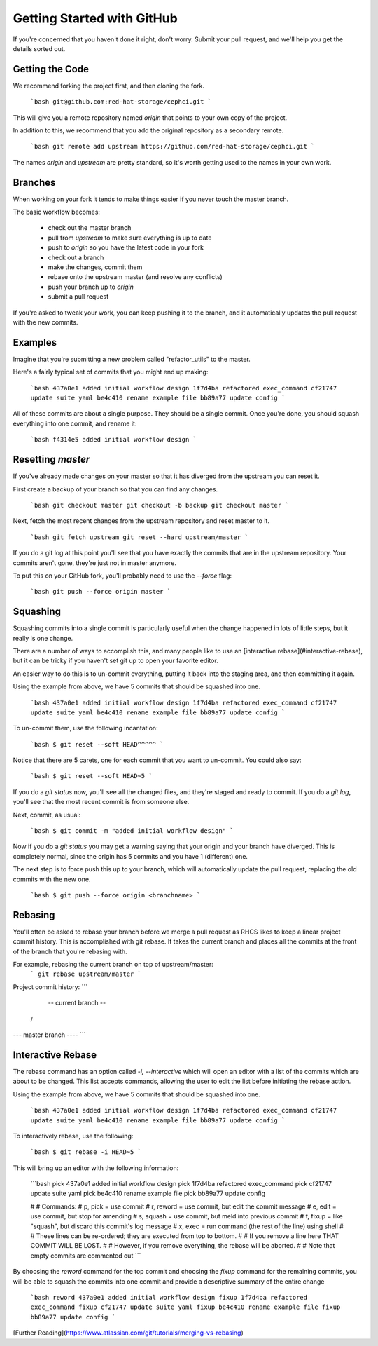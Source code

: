 ===========================
Getting Started with GitHub
===========================

If you're concerned that you haven't done it right, don't worry. Submit your pull request, and we'll help you get the details sorted out.

Getting the Code
=================

We recommend forking the project first, and then cloning the fork.

    ```bash
    git@github.com:red-hat-storage/cephci.git
    ```

This will give you a remote repository named `origin` that points to your own copy of the project.

In addition to this, we recommend that you add the original repository as a secondary remote.

    ```bash
    git remote add upstream https://github.com/red-hat-storage/cephci.git
    ```

The names `origin` and `upstream` are pretty standard, so it's worth getting used to the names in your own work.

Branches
=========

When working on your fork it tends to make things easier if you never touch the master branch.

The basic workflow becomes:

    * check out the master branch
    * pull from `upstream` to make sure everything is up to date
    * push to `origin` so you have the latest code in your fork
    * check out a branch
    * make the changes, commit them
    * rebase onto the upstream master (and resolve any conflicts)
    * push your branch up to `origin`
    * submit a pull request

If you're asked to tweak your work, you can keep pushing it to the branch, and it automatically updates the pull request with the new commits.

Examples
=========

Imagine that you're submitting a new problem called "refactor_utils" to the master.

Here's a fairly typical set of commits that you might end up making:

    ```bash
    437a0e1 added initial workflow design
    1f7d4ba refactored exec_command
    cf21747 update suite yaml
    be4c410 rename example file
    bb89a77 update config
    ```

All of these commits are about a single purpose. They
should be a single commit. Once you're done, you should squash everything into one commit,
and rename it:

    ```bash
    f4314e5 added initial workflow design
    ```

Resetting `master`
==================

If you've already made changes on your master so that it has diverged from the
upstream you can reset it.

First create a backup of your branch so that you can find any changes.

    ```bash
    git checkout master
    git checkout -b backup
    git checkout master
    ```

Next, fetch the most recent changes from the upstream repository and reset master to it.

    ```bash
    git fetch upstream
    git reset --hard upstream/master
    ```

If you do a git log at this point you'll see that you have exactly the
commits that are in the upstream repository. Your commits aren't gone, they're
just not in master anymore.

To put this on your GitHub fork, you'll probably need to use the `--force` flag:

    ```bash
    git push --force origin master
    ```

Squashing
=========

Squashing commits into a single commit is particularly useful when the change
happened in lots of little steps, but it really is one
change.

There are a number of ways to accomplish this, and many people like to use an
[interactive rebase](#interactive-rebase), but it can be tricky if you haven't set git up to open
your favorite editor.

An easier way to do this is to un-commit everything, putting it back into the
staging area, and then committing it again.

Using the example from above, we have 5 commits that should be squashed into one.

    ```bash
    437a0e1 added initial workflow design
    1f7d4ba refactored exec_command
    cf21747 update suite yaml
    be4c410 rename example file
    bb89a77 update config
    ```

To un-commit them, use the following incantation:

    ```bash
    $ git reset --soft HEAD^^^^^
    ```

Notice that there are 5 carets, one for each commit that you want to
un-commit. You could also say:

    ```bash
    $ git reset --soft HEAD~5
    ```

If you do a `git status` now, you'll see all the changed files, and they're
staged and ready to commit. If you do a `git log`, you'll see that the most
recent commit is from someone else.

Next, commit, as usual:

    ```bash
    $ git commit -m "added initial workflow design"
    ```

Now if you do a `git status` you may get a warning saying that your origin and
your branch have diverged. This is completely normal, since the origin has 5
commits and you have 1 (different) one.

The next step is to force push this up to your branch, which will
automatically update the pull request, replacing the old commits with the new
one.

    ```bash
    $ git push --force origin <branchname>
    ```

Rebasing
========

You'll often be asked to rebase your branch before we merge a pull request as RHCS likes to keep a linear project commit history. This is accomplished with git rebase. It takes the current branch and places all the commits at the front of the branch that you're rebasing with.

For example, rebasing the current branch on top of upstream/master:
    ```
    git rebase upstream/master
    ```
Project commit history:
```
                       -- current branch --
                      /
--- master branch ----
```

Interactive Rebase
==================
The rebase command has an option called `-i, --interactive` which will open an editor with a list of the commits which are about to be changed. This list accepts commands, allowing the user to edit the list before initiating the rebase action.

Using the example from above, we have 5 commits that should be squashed into one.

    ```bash
    437a0e1 added initial workflow design
    1f7d4ba refactored exec_command
    cf21747 update suite yaml
    be4c410 rename example file
    bb89a77 update config
    ```

To interactively rebase, use the following:

    ```bash
    $ git rebase -i HEAD~5
    ```
This will bring up an editor with the following information:

    ```bash
    pick 437a0e1 added initial workflow design
    pick 1f7d4ba refactored exec_command
    pick cf21747 update suite yaml
    pick be4c410 rename example file
    pick bb89a77 update config

    #
    # Commands:
    #  p, pick = use commit
    #  r, reword = use commit, but edit the commit message
    #  e, edit = use commit, but stop for amending
    #  s, squash = use commit, but meld into previous commit
    #  f, fixup = like "squash", but discard this commit's log message
    #  x, exec = run command (the rest of the line) using shell
    #
    # These lines can be re-ordered; they are executed from top to bottom.
    #
    # If you remove a line here THAT COMMIT WILL BE LOST.
    #
    # However, if you remove everything, the rebase will be aborted.
    #
    # Note that empty commits are commented out
    ```

By choosing the `reword` command for the top commit and choosing the `fixup` command for the remaining commits, you will be able to squash the commits into one commit and provide a descriptive summary of the entire change

    ```bash
    reword 437a0e1 added initial workflow design
    fixup 1f7d4ba refactored exec_command
    fixup cf21747 update suite yaml
    fixup be4c410 rename example file
    fixup bb89a77 update config
    ```

[Further Reading](https://www.atlassian.com/git/tutorials/merging-vs-rebasing)
